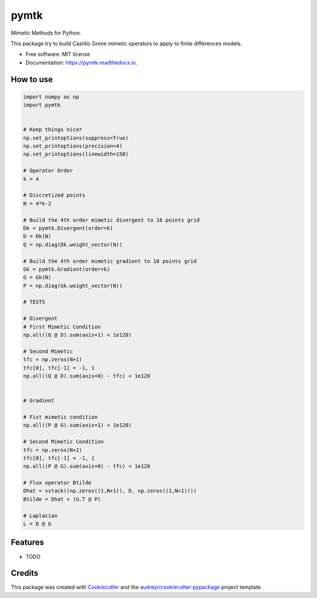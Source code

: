 =====
pymtk
=====


.. image:: https://img.shields.io/pypi/v/pymtk.svg
        :target: https://pypi.python.org/pypi/pymtk

.. image:: https://img.shields.io/travis/igormorgado/pymtk.svg
        :target: https://travis-ci.org/igormorgado/pymtk

.. image:: https://readthedocs.org/projects/pymtk/badge/?version=latest
        :target: https://pymtk.readthedocs.io/en/latest/?badge=latest
        :alt: Documentation Status


Mimetic Methods for Python.

This package try to build Castillo Grone mimetic operators to apply to finite
differences models.

* Free software: MIT license
* Documentation: https://pymtk.readthedocs.io.


How to use
----------

.. code-block:: python

   import numpy as np
   import pymtk


   # Keep things nicer
   np.set_printoptions(suppress=True)
   np.set_printoptions(precision=4)
   np.set_printoptions(linewidth=150)
   
   # Operator Order
   k = 4

   # Discretized points
   N = 4*k-2

   # Build the 4th order mimetic divergent to 16 points grid
   Dk = pymtk.Divergent(order=k)
   D = Dk(N)
   Q = np.diag(Dk.weight_vector(N))

   # Build the 4th order mimetic gradient to 16 points grid
   Gk = pymtk.Gradient(order=k)
   G = Gk(N)
   P = np.diag(Gk.weight_vector(N))
   
   # TESTS

   # Divergent 
   # First Mimetic Condition
   np.all((Q @ D).sum(axis=1) < 1e120)

   # Second Mimetic
   tfc = np.zeros(N+1)
   tfc[0], tfc[-1] = -1, 1
   np.all((Q @ D).sum(axis=0) - tfc) < 1e120
   

   # Gradient

   # Fist mimetic condition
   np.all((P @ G).sum(axis=1) < 1e120)

   # Second Mimetic Condition
   tfc = np.zeros(N+2)
   tfc[0], tfc[-1] = -1, 1
   np.all((P @ G).sum(axis=0) - tfc) < 1e120

   # Flux operator Btilde
   Dhat = vstack((np.zeros((1,N+1)), D, np.zeros((1,N+1))))
   Btilde = Dhat + (G.T @ P)

   # Laplacian
   L = D @ G



Features
--------

* TODO

Credits
-------

This package was created with Cookiecutter_ and the `audreyr/cookiecutter-pypackage`_ project template.

.. _Cookiecutter: https://github.com/audreyr/cookiecutter
.. _`audreyr/cookiecutter-pypackage`: https://github.com/audreyr/cookiecutter-pypackage
